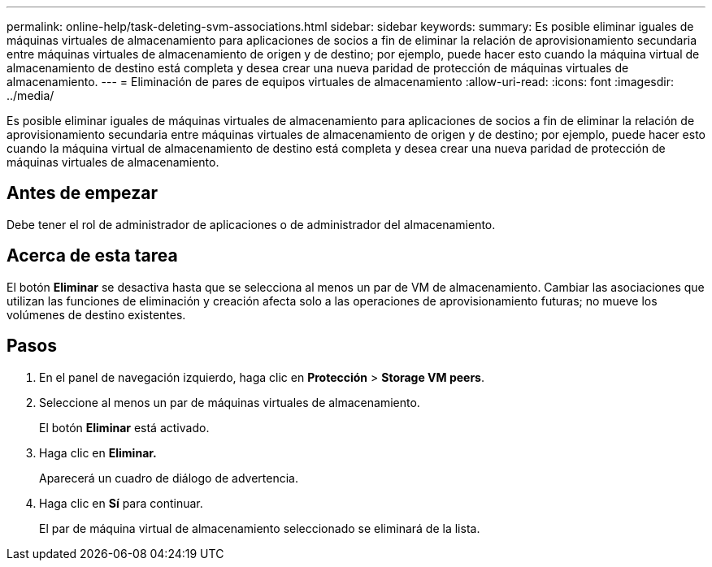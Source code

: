 ---
permalink: online-help/task-deleting-svm-associations.html 
sidebar: sidebar 
keywords:  
summary: Es posible eliminar iguales de máquinas virtuales de almacenamiento para aplicaciones de socios a fin de eliminar la relación de aprovisionamiento secundaria entre máquinas virtuales de almacenamiento de origen y de destino; por ejemplo, puede hacer esto cuando la máquina virtual de almacenamiento de destino está completa y desea crear una nueva paridad de protección de máquinas virtuales de almacenamiento. 
---
= Eliminación de pares de equipos virtuales de almacenamiento
:allow-uri-read: 
:icons: font
:imagesdir: ../media/


[role="lead"]
Es posible eliminar iguales de máquinas virtuales de almacenamiento para aplicaciones de socios a fin de eliminar la relación de aprovisionamiento secundaria entre máquinas virtuales de almacenamiento de origen y de destino; por ejemplo, puede hacer esto cuando la máquina virtual de almacenamiento de destino está completa y desea crear una nueva paridad de protección de máquinas virtuales de almacenamiento.



== Antes de empezar

Debe tener el rol de administrador de aplicaciones o de administrador del almacenamiento.



== Acerca de esta tarea

El botón *Eliminar* se desactiva hasta que se selecciona al menos un par de VM de almacenamiento. Cambiar las asociaciones que utilizan las funciones de eliminación y creación afecta solo a las operaciones de aprovisionamiento futuras; no mueve los volúmenes de destino existentes.



== Pasos

. En el panel de navegación izquierdo, haga clic en *Protección* > *Storage VM peers*.
. Seleccione al menos un par de máquinas virtuales de almacenamiento.
+
El botón *Eliminar* está activado.

. Haga clic en *Eliminar.*
+
Aparecerá un cuadro de diálogo de advertencia.

. Haga clic en *Sí* para continuar.
+
El par de máquina virtual de almacenamiento seleccionado se eliminará de la lista.


